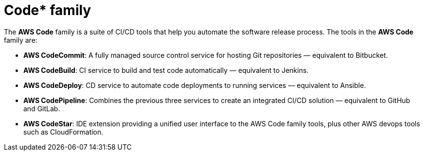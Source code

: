 = Code* family

The *AWS Code* family is a suite of CI/CD tools that help you automate the software release process. The tools in the *AWS Code* family are:

* *AWS CodeCommit*: A fully managed source control service for hosting Git repositories — equivalent to Bitbucket.

* *AWS CodeBuild*: CI service to build and test code automatically — equivalent to Jenkins.

* *AWS CodeDeploy*: CD service to automate code deployments to running services — equivalent to Ansible.

* *AWS CodePipeline*: Combines the previous three services to create an integrated CI/CD solution — equivalent to GitHub and GitLab.

* *AWS CodeStar*: IDE extension providing a unified user interface to the AWS Code family tools, plus other AWS devops tools such as CloudFormation.
